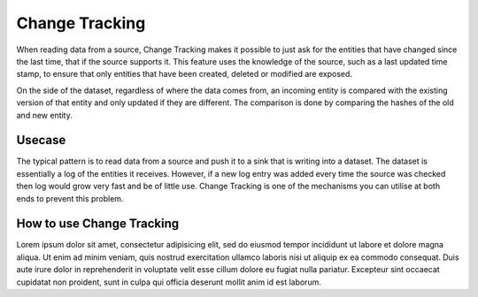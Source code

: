 .. _change-tracking:

Change Tracking
===============

When reading data from a source, Change Tracking makes it possible to just ask for the entities that have changed since the last time, that if the source supports it. 
This feature uses the knowledge of the source, such as a last updated time stamp, to ensure that only entities that have been created, deleted or modified are exposed. 

On the side of the dataset, regardless of where the data comes from, an incoming entity is compared with the existing version of that entity and only updated if they are different. The comparison is done by comparing the hashes of the old and new entity.

Usecase
--------
The typical pattern is to read data from a source and push it to a sink that is writing into a dataset. The dataset is essentially a log of the entities it receives. However, if a new log entry was added every time the source was checked then log would grow very fast and be of little use. Change Tracking is one of the mechanisms you can utilise at both ends to prevent this problem.

How to use Change Tracking
--------------------------
Lorem ipsum dolor sit amet, consectetur adipisicing elit, sed do eiusmod tempor incididunt ut labore et dolore magna aliqua. Ut enim ad minim veniam, quis nostrud exercitation ullamco laboris nisi ut aliquip ex ea commodo consequat. Duis aute irure dolor in reprehenderit in voluptate velit esse cillum dolore eu fugiat nulla pariatur. Excepteur sint occaecat cupidatat non proident, sunt in culpa qui officia deserunt mollit anim id est laborum.


